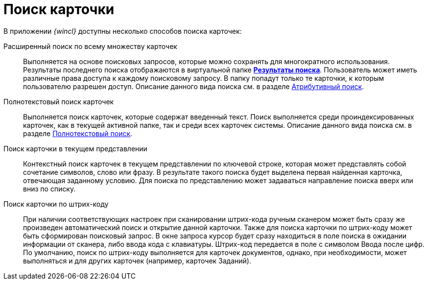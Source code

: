 = Поиск карточки

В приложении _{wincl}_ доступны несколько способов поиска карточек:

Расширенный поиск по всему множеству карточек::
  Выполняется на основе поисковых запросов, которые можно сохранять для многократного использования. Результаты последнего поиска отображаются в виртуальной папке xref:Folder_search_results.adoc[*Результаты поиска*]. Пользователь может иметь различные права доступа к каждому поисковому запросу. В папку попадут только те карточки, к которым пользователю разрешен доступ. Описание данного вида поиска см. в разделе xref:Search_attributes.adoc[Атрибутивный поиск].
Полнотекстовый поиск карточек::
  Выполняется поиск карточек, которые содержат введенный текст. Поиск выполняется среди проиндексированных карточек, как в текущей активной папке, так и среди всех карточек системы. Описание данного вида поиска см. в разделе xref:Search_fulltext.adoc[Полнотекстовый поиск].
Поиск карточки в текущем представлении::
  Контекстный поиск карточек в текущем представлении по ключевой строке, которая может представлять собой сочетание символов, слово или фразу. В результате такого поиска будет выделена первая найденная карточка, отвечающая заданному условию. Для поиска по представлению может задаваться направление поиска вверх или вниз по списку.
Поиск карточки по штрих-коду::
  При наличии соответствующих настроек при сканировании штрих-кода ручным сканером может быть сразу же произведен автоматический поиск и открытие данной карточки. Также для поиска карточки по штрих-коду может быть сформирован поисковый запрос. В окне запроса курсор будет сразу находиться в поле поиска в ожидании информации от сканера, либо ввода кода с клавиатуры. Штрих-код передается в поле с символом Ввода после цифр. По умолчанию, поиск по штрих-коду выполняется для карточек документов, однако, при необходимости, может выполняться и для других карточек (например, карточек Заданий).
